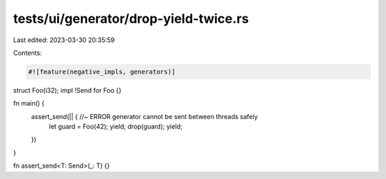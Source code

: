 tests/ui/generator/drop-yield-twice.rs
======================================

Last edited: 2023-03-30 20:35:59

Contents:

.. code-block:: rs

    #![feature(negative_impls, generators)]

struct Foo(i32);
impl !Send for Foo {}

fn main() {
    assert_send(|| { //~ ERROR generator cannot be sent between threads safely
        let guard = Foo(42);
        yield;
        drop(guard);
        yield;
    })
}

fn assert_send<T: Send>(_: T) {}


